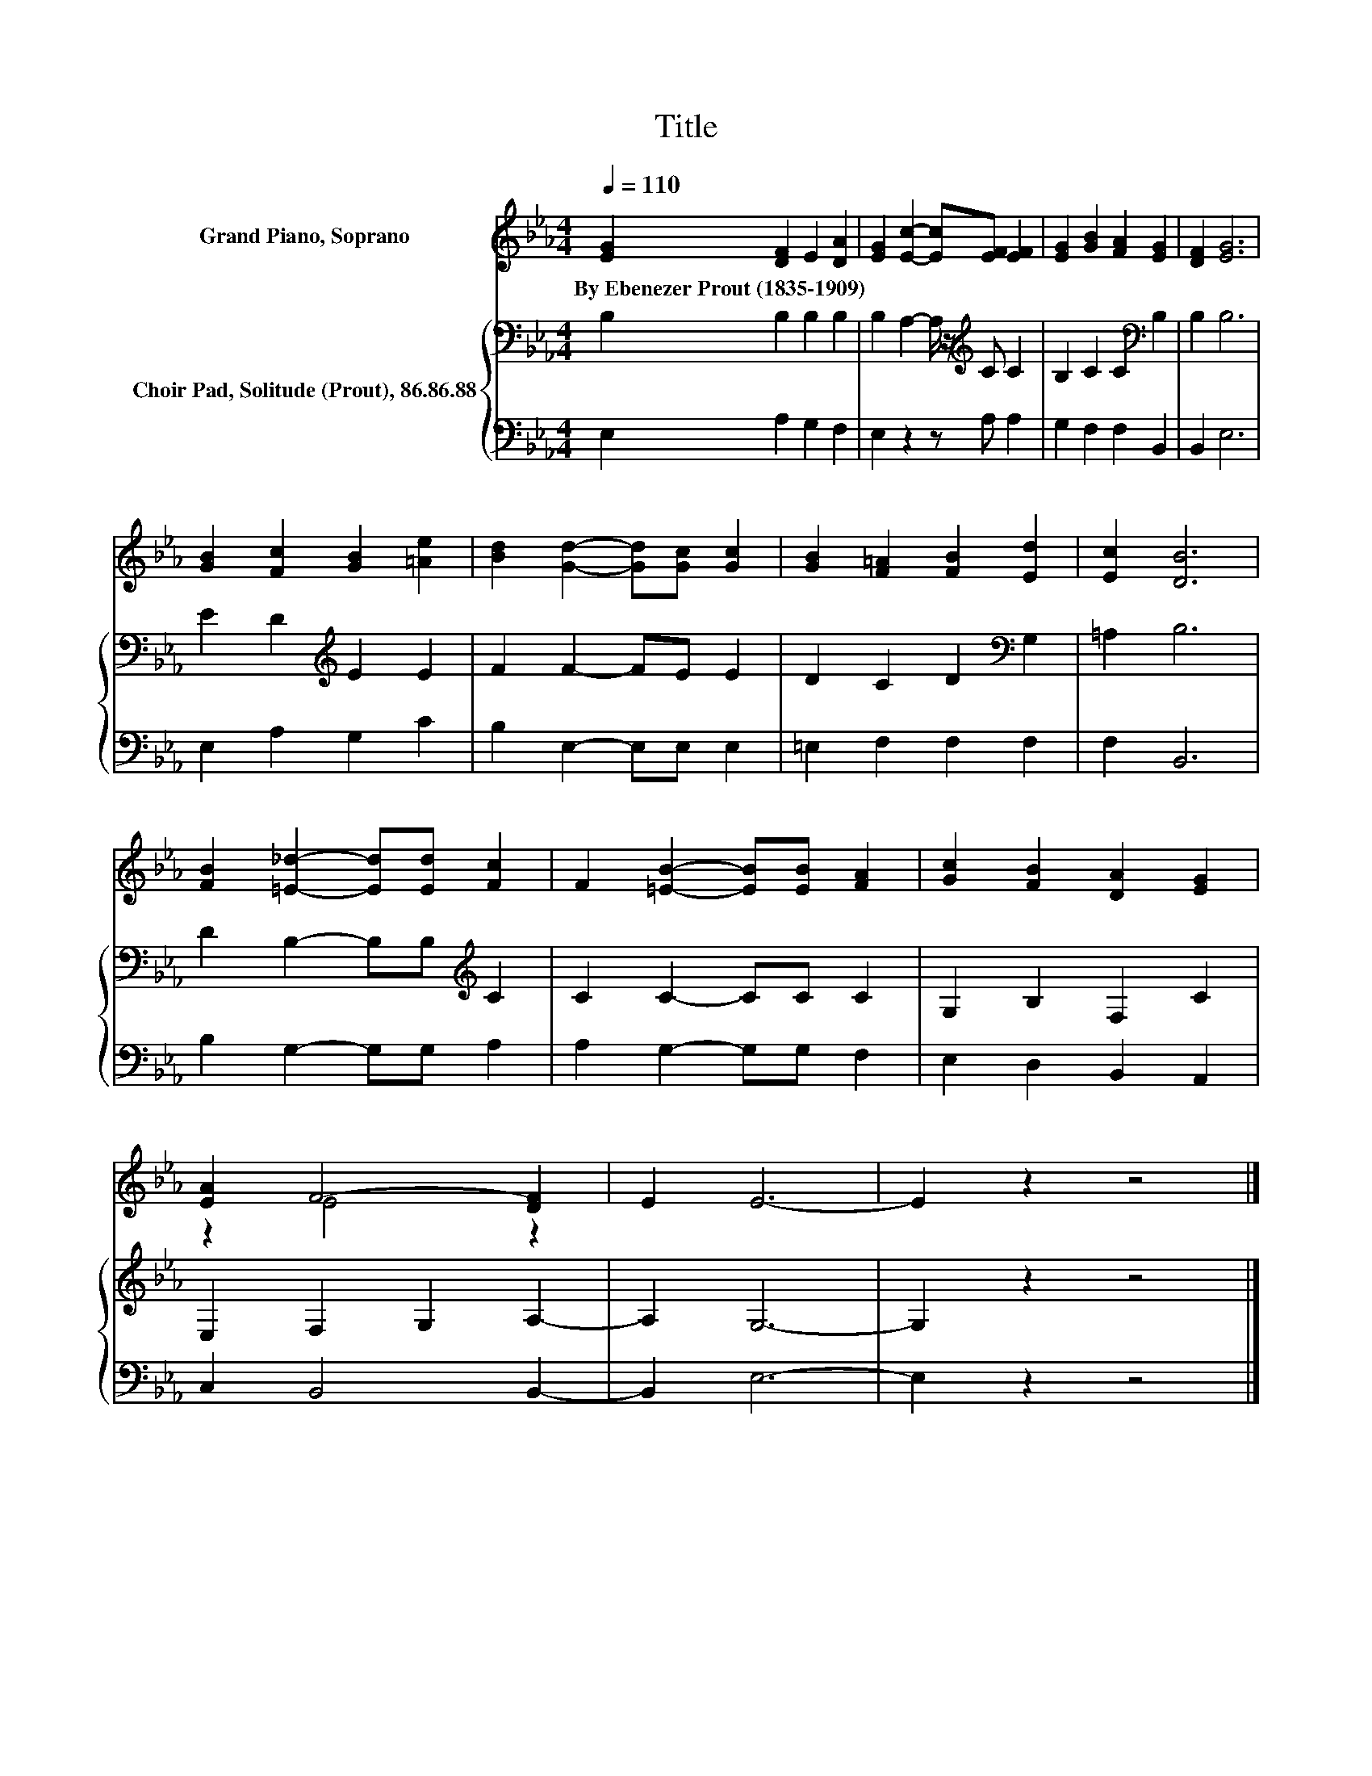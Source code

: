 X:1
T:Title
%%score ( 1 2 ) { 3 | 4 }
L:1/8
Q:1/4=110
M:4/4
K:Eb
V:1 treble nm="Grand Piano, Soprano"
V:2 treble 
V:3 bass nm="Choir Pad, Solitude (Prout), 86.86.88"
V:4 bass 
V:1
 [EG]2 [DF]2 E2 [DA]2 | [EG]2 [Ec]2- [Ec][EF] [EF]2 | [EG]2 [GB]2 [FA]2 [EG]2 | [DF]2 [EG]6 | %4
w: By~Ebenezer~Prout~(1835\-1909) * * *||||
 [GB]2 [Fc]2 [GB]2 [=Ae]2 | [Bd]2 [Gd]2- [Gd][Gc] [Gc]2 | [GB]2 [F=A]2 [FB]2 [Ed]2 | [Ec]2 [DB]6 | %8
w: ||||
 [FB]2 [=E_d]2- [Ed][Ed] [Fc]2 | F2 [=EB]2- [EB][EB] [FA]2 | [Gc]2 [FB]2 [DA]2 [EG]2 | %11
w: |||
 [EA]2 F4- [DF]2 | E2 E6- | E2 z2 z4 |] %14
w: |||
V:2
 x8 | x8 | x8 | x8 | x8 | x8 | x8 | x8 | x8 | x8 | x8 | z2 E4 z2 | x8 | x8 |] %14
V:3
 B,2 B,2 B,2 B,2 | B,2 A,2- A,/ z/[K:treble] C C2 | B,2 C2 C2[K:bass] B,2 | B,2 B,6 | %4
 E2 D2[K:treble] E2 E2 | F2 F2- FE E2 | D2 C2 D2[K:bass] G,2 | =A,2 B,6 | %8
 D2 B,2- B,B,[K:treble] C2 | C2 C2- CC C2 | G,2 B,2 F,2 C2 | E,2 F,2 G,2 A,2- | A,2 G,6- | %13
 G,2 z2 z4 |] %14
V:4
 E,2 A,2 G,2 F,2 | E,2 z2 z A, A,2 | G,2 F,2 F,2 B,,2 | B,,2 E,6 | E,2 A,2 G,2 C2 | %5
 B,2 E,2- E,E, E,2 | =E,2 F,2 F,2 F,2 | F,2 B,,6 | B,2 G,2- G,G, A,2 | A,2 G,2- G,G, F,2 | %10
 E,2 D,2 B,,2 A,,2 | C,2 B,,4 B,,2- | B,,2 E,6- | E,2 z2 z4 |] %14

